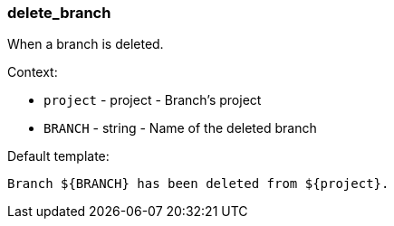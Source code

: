 [[event-delete_branch]]
=== delete_branch

When a branch is deleted.

Context:

* `project` - project - Branch's project
* `BRANCH` - string - Name of the deleted branch

Default template:

[source]
----
Branch ${BRANCH} has been deleted from ${project}.
----

